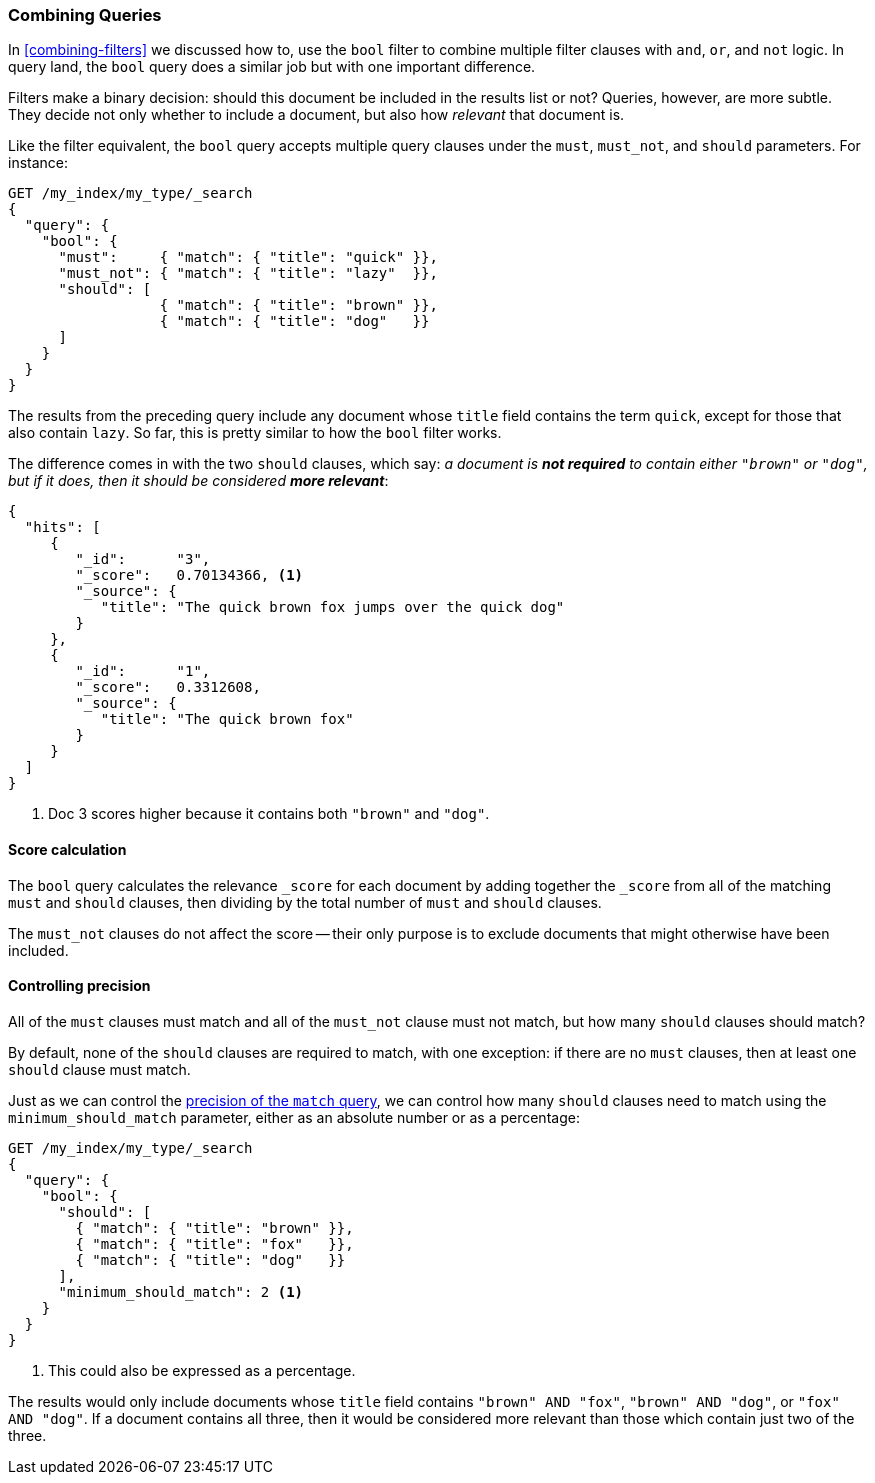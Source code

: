 [[bool-query]]
=== Combining Queries

In <<combining-filters>> we discussed how to((("full text search", "combining queries"))), use the `bool` filter to combine
multiple filter clauses with `and`, `or`, and `not` logic.  In query land, the
`bool` query does a similar job but with one important difference.

Filters make a binary decision: should this document be included in the
results list or not? Queries, however, are more subtle. They decide not only
whether to include a document, but also how _relevant_ that document is.

Like the filter equivalent, the `bool` query accepts((("bool query"))) multiple query clauses
under the `must`, `must_not`, and `should` parameters.  For instance:

[source,js]
--------------------------------------------------
GET /my_index/my_type/_search
{
  "query": {
    "bool": {
      "must":     { "match": { "title": "quick" }},
      "must_not": { "match": { "title": "lazy"  }},
      "should": [
                  { "match": { "title": "brown" }},
                  { "match": { "title": "dog"   }}
      ]
    }
  }
}
--------------------------------------------------
// SENSE: 100_Full_Text_Search/15_Bool_query.json

The results from the preceding query include any document whose `title` field
contains the term `quick`, except for those that also contain `lazy`. So
far, this is pretty similar to how the `bool` filter works.

The difference comes in with the two `should` clauses, which say: _a document
is *not required* to contain ((("should clause", "in bool queries")))either `"brown"` or `"dog"`, but if it does, then
it should be considered **more relevant**_:

[source,js]
--------------------------------------------------
{
  "hits": [
     {
        "_id":      "3",
        "_score":   0.70134366, <1>
        "_source": {
           "title": "The quick brown fox jumps over the quick dog"
        }
     },
     {
        "_id":      "1",
        "_score":   0.3312608,
        "_source": {
           "title": "The quick brown fox"
        }
     }
  ]
}
--------------------------------------------------

<1> Doc 3 scores higher because it contains both `"brown"` and `"dog"`.

==== Score calculation

The `bool` query calculates((("relevance scores", "calculation in bool queries")))((("bool query", "score calculation"))) the relevance `_score` for each document by adding
together the `_score` from all of the matching `must` and `should` clauses,
then dividing by the total number of `must` and `should` clauses.

The `must_not` clauses do not affect ((("must_not clause", "in bool queries")))the score -- their only purpose is to
exclude documents that might otherwise have been included.

==== Controlling precision

All of the `must` clauses must match and all of the `must_not` clause must not
match, but how many `should` clauses((("bool query", "controlling precision")))((("full text search", "combining queries", "controlling precision")))((("precision", "controlling for bool query"))) should match?

By default, none of the `should` clauses are required to match, with one
exception: if there are no `must` clauses, then at least one `should` clause
must match.

Just as we can control the <<match-precision,precision of the `match` query>>,
we can control how many `should` clauses need to match using the
`minimum_should_match` parameter,((("minimum_should_match parameter", "in bool queries"))) either as an absolute number or as a
percentage:

[source,js]
--------------------------------------------------
GET /my_index/my_type/_search
{
  "query": {
    "bool": {
      "should": [
        { "match": { "title": "brown" }},
        { "match": { "title": "fox"   }},
        { "match": { "title": "dog"   }}
      ],
      "minimum_should_match": 2 <1>
    }
  }
}
--------------------------------------------------
// SENSE: 100_Full_Text_Search/15_Bool_query.json

<1> This could also be expressed as a percentage.

The results would only include documents whose `title` field contains `"brown"
AND "fox"`, `"brown" AND "dog"`, or `"fox" AND "dog"`. If a document contains
all three, then it would be considered more relevant than those which contain
just two of the three.

